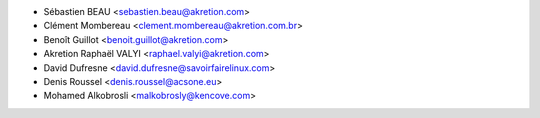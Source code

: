 * Sébastien BEAU <sebastien.beau@akretion.com>
* Clément Mombereau <clement.mombereau@akretion.com.br>
* Benoît Guillot <benoit.guillot@akretion.com>
* Akretion Raphaël VALYI <raphael.valyi@akretion.com>
* David Dufresne <david.dufresne@savoirfairelinux.com>
* Denis Roussel <denis.roussel@acsone.eu>
* Mohamed Alkobrosli <malkobrosly@kencove.com>
